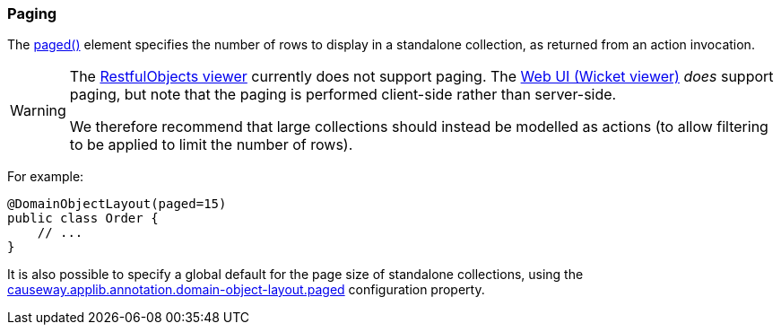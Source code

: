 === Paging

:Notice: Licensed to the Apache Software Foundation (ASF) under one or more contributor license agreements. See the NOTICE file distributed with this work for additional information regarding copyright ownership. The ASF licenses this file to you under the Apache License, Version 2.0 (the "License"); you may not use this file except in compliance with the License. You may obtain a copy of the License at. http://www.apache.org/licenses/LICENSE-2.0 . Unless required by applicable law or agreed to in writing, software distributed under the License is distributed on an "AS IS" BASIS, WITHOUT WARRANTIES OR  CONDITIONS OF ANY KIND, either express or implied. See the License for the specific language governing permissions and limitations under the License.
:page-partial:


The xref:refguide:applib:index/annotation/DomainObjectLayout.adoc#paged[paged()] element specifies the number of rows to display in a standalone collection, as returned from an action invocation.

[WARNING]
====
The xref:vro:ROOT:about.adoc[RestfulObjects viewer] currently does not support paging.
The xref:vw:ROOT:about.adoc[Web UI (Wicket viewer)] _does_ support paging, but note that the paging is performed client-side rather than server-side.

We therefore recommend that large collections should instead be modelled as actions (to allow filtering to be applied to limit the number of rows).
====

For example:

[source,java]
----
@DomainObjectLayout(paged=15)
public class Order {
    // ...
}
----

It is also possible to specify a global default for the page size of standalone collections, using the xref:refguide:config:sections/causeway.applib.adoc#causeway.applib.annotation.domain-object-layout.paged[causeway.applib.annotation.domain-object-layout.paged] configuration property.

